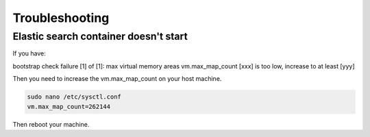 ===============
Troubleshooting
===============

--------------------------------------
Elastic search container doesn't start
--------------------------------------

If you have:

bootstrap check failure [1] of [1]:
max virtual memory areas vm.max_map_count [xxx] is too low, increase to at least [yyy]

Then you need to increase the vm.max_map_count on your host machine.


..  code-block:: bash

    sudo nano /etc/sysctl.conf
    vm.max_map_count=262144

Then reboot your machine.
